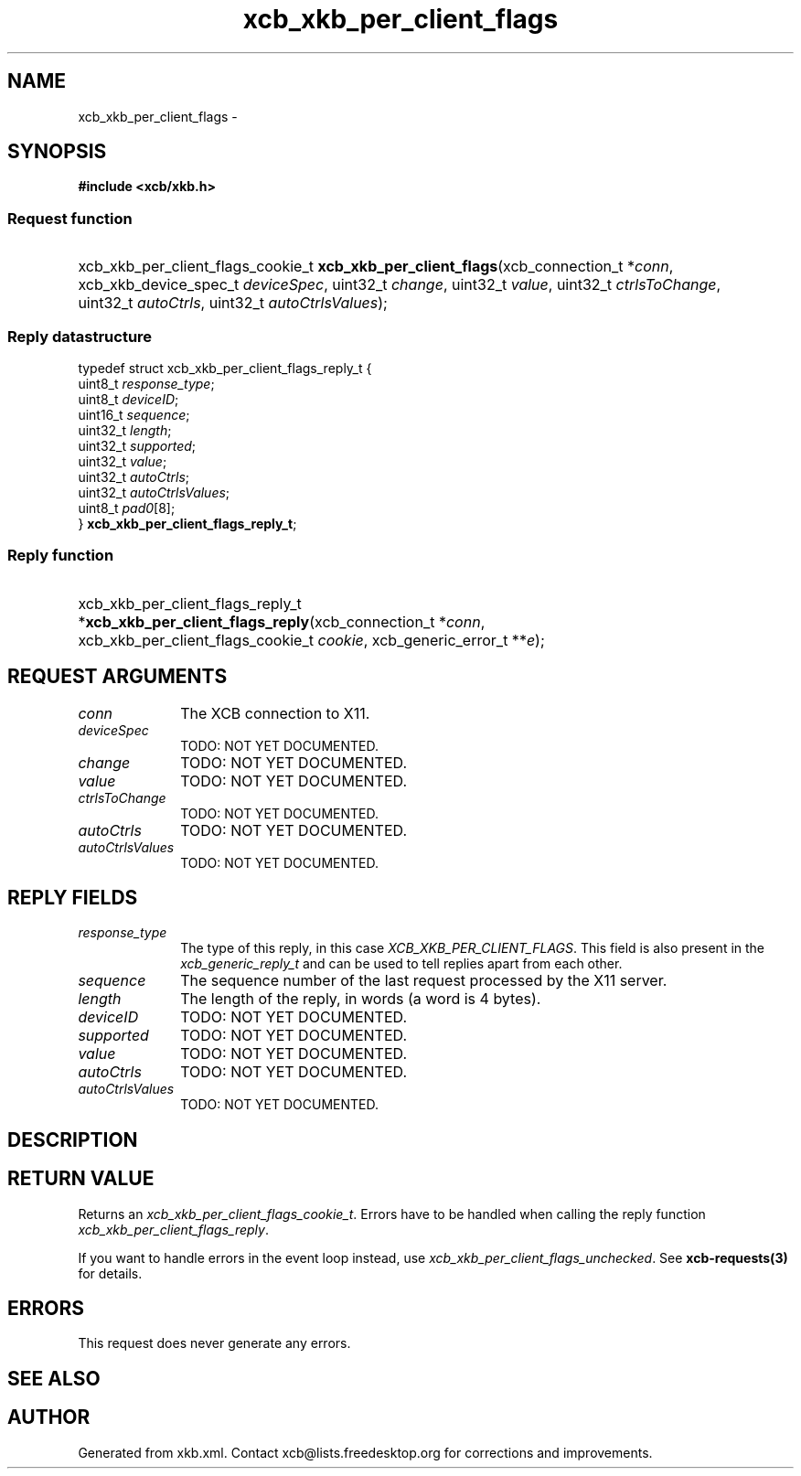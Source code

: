 .TH xcb_xkb_per_client_flags 3  "libxcb 1.16.1" "X Version 11" "XCB Requests"
.ad l
.SH NAME
xcb_xkb_per_client_flags \- 
.SH SYNOPSIS
.hy 0
.B #include <xcb/xkb.h>
.SS Request function
.HP
xcb_xkb_per_client_flags_cookie_t \fBxcb_xkb_per_client_flags\fP(xcb_connection_t\ *\fIconn\fP, xcb_xkb_device_spec_t\ \fIdeviceSpec\fP, uint32_t\ \fIchange\fP, uint32_t\ \fIvalue\fP, uint32_t\ \fIctrlsToChange\fP, uint32_t\ \fIautoCtrls\fP, uint32_t\ \fIautoCtrlsValues\fP);
.PP
.SS Reply datastructure
.nf
.sp
typedef struct xcb_xkb_per_client_flags_reply_t {
    uint8_t  \fIresponse_type\fP;
    uint8_t  \fIdeviceID\fP;
    uint16_t \fIsequence\fP;
    uint32_t \fIlength\fP;
    uint32_t \fIsupported\fP;
    uint32_t \fIvalue\fP;
    uint32_t \fIautoCtrls\fP;
    uint32_t \fIautoCtrlsValues\fP;
    uint8_t  \fIpad0\fP[8];
} \fBxcb_xkb_per_client_flags_reply_t\fP;
.fi
.SS Reply function
.HP
xcb_xkb_per_client_flags_reply_t *\fBxcb_xkb_per_client_flags_reply\fP(xcb_connection_t\ *\fIconn\fP, xcb_xkb_per_client_flags_cookie_t\ \fIcookie\fP, xcb_generic_error_t\ **\fIe\fP);
.br
.hy 1
.SH REQUEST ARGUMENTS
.IP \fIconn\fP 1i
The XCB connection to X11.
.IP \fIdeviceSpec\fP 1i
TODO: NOT YET DOCUMENTED.
.IP \fIchange\fP 1i
TODO: NOT YET DOCUMENTED.
.IP \fIvalue\fP 1i
TODO: NOT YET DOCUMENTED.
.IP \fIctrlsToChange\fP 1i
TODO: NOT YET DOCUMENTED.
.IP \fIautoCtrls\fP 1i
TODO: NOT YET DOCUMENTED.
.IP \fIautoCtrlsValues\fP 1i
TODO: NOT YET DOCUMENTED.
.SH REPLY FIELDS
.IP \fIresponse_type\fP 1i
The type of this reply, in this case \fIXCB_XKB_PER_CLIENT_FLAGS\fP. This field is also present in the \fIxcb_generic_reply_t\fP and can be used to tell replies apart from each other.
.IP \fIsequence\fP 1i
The sequence number of the last request processed by the X11 server.
.IP \fIlength\fP 1i
The length of the reply, in words (a word is 4 bytes).
.IP \fIdeviceID\fP 1i
TODO: NOT YET DOCUMENTED.
.IP \fIsupported\fP 1i
TODO: NOT YET DOCUMENTED.
.IP \fIvalue\fP 1i
TODO: NOT YET DOCUMENTED.
.IP \fIautoCtrls\fP 1i
TODO: NOT YET DOCUMENTED.
.IP \fIautoCtrlsValues\fP 1i
TODO: NOT YET DOCUMENTED.
.SH DESCRIPTION
.SH RETURN VALUE
Returns an \fIxcb_xkb_per_client_flags_cookie_t\fP. Errors have to be handled when calling the reply function \fIxcb_xkb_per_client_flags_reply\fP.

If you want to handle errors in the event loop instead, use \fIxcb_xkb_per_client_flags_unchecked\fP. See \fBxcb-requests(3)\fP for details.
.SH ERRORS
This request does never generate any errors.
.SH SEE ALSO
.SH AUTHOR
Generated from xkb.xml. Contact xcb@lists.freedesktop.org for corrections and improvements.
